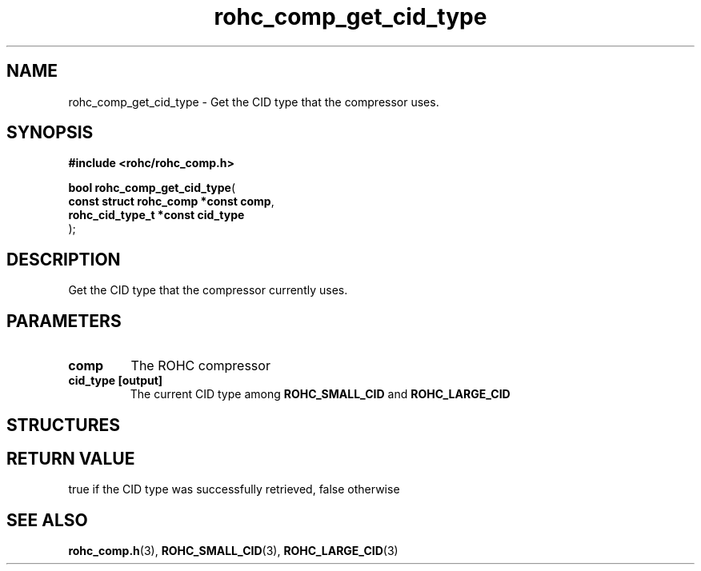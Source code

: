 .\" File automatically generated by doxy2man0.1
.\" Generation date: ven. déc. 1 2017
.TH rohc_comp_get_cid_type 3 2017-12-01 "ROHC" "ROHC library Programmer's Manual"
.SH "NAME"
rohc_comp_get_cid_type \- Get the CID type that the compressor uses.
.SH SYNOPSIS
.nf
.B #include <rohc/rohc_comp.h>
.sp
\fBbool rohc_comp_get_cid_type\fP(
    \fBconst struct rohc_comp *const  comp\fP,
    \fBrohc_cid_type_t *const         cid_type\fP
);
.fi
.SH DESCRIPTION
.PP 
Get the CID type that the compressor currently uses.
.SH PARAMETERS
.TP
.B comp
The ROHC compressor 
.TP
.B cid_type [output]
The current CID type among \fBROHC_SMALL_CID\fP and \fBROHC_LARGE_CID\fP 
.SH STRUCTURES
.SH RETURN VALUE
.PP
true if the CID type was successfully retrieved, false otherwise 
.SH SEE ALSO
.BR rohc_comp.h (3),
.BR ROHC_SMALL_CID (3),
.BR ROHC_LARGE_CID (3)
